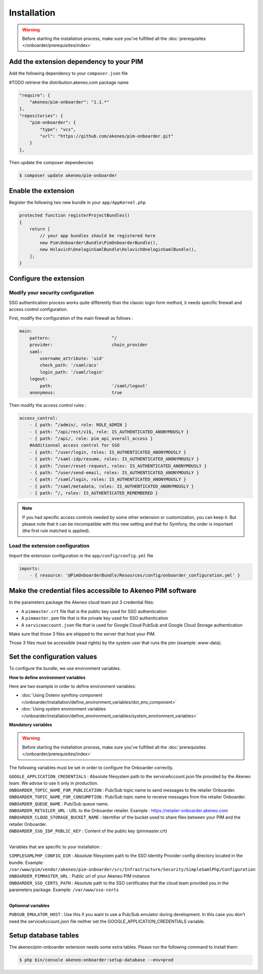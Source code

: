 Installation
============

.. warning::

    Before starting the installation process, make sure you've fulfilled all the :doc:`prerequisites </onboarder/prerequisites/index>`

Add the extension dependency to your PIM
----------------------------------------

Add the following dependency to your ``composer.json`` file

#TODO retrieve the distribution.akeneo.com package name

.. code-block:: json

    "require": {
        "akeneo/pim-onboarder": "1.1.*"
    },
    "repositories": {
        "pim-onboarder": {
            "type": "vcs",
            "url": "https://github.com/akeneo/pim-onboarder.git"
        }
    },

Then update the composer dependencies

.. code-block:: bash

   $ composer update akeneo/pim-onboarder


Enable the extension
--------------------

Register the following two new bundle in your ``app/AppKernel.php``

.. code-block:: php

    protected function registerProjectBundles()
    {
        return [
            // your app bundles should be registered here
            new Pim\Onboarder\Bundle\PimOnboarderBundle(),
            new Hslavich\OneloginSamlBundle\HslavichOneloginSamlBundle(),
        ];
    }

Configure the extension
-----------------------

Modify your security configuration
^^^^^^^^^^^^^^^^^^^^^^^^^^^^^^^^^^

SSO authentication process works quite differently than the classic login form method, it needs specific firewall and access control configuration.

First, modify the configuration of the main firewall as follows :

.. code-block:: yaml

    main:
        pattern:                        ^/
        provider:                       chain_provider
        saml:
            username_attribute: 'uid'
            check_path: '/saml/acs'
            login_path: '/saml/login'
        logout:
            path:                       '/saml/logout'
        anonymous:                      true

Then modify the access control rules :

.. code-block:: yaml

    access_control:
        - { path: ^/admin/, role: ROLE_ADMIN }
        - { path: ^/api/rest/v1$, role: IS_AUTHENTICATED_ANONYMOUSLY }
        - { path: ^/api/, role: pim_api_overall_access }
        #Additionnal access control for SSO
        - { path: ^/user/login, roles: IS_AUTHENTICATED_ANONYMOUSLY }
        - { path: ^/saml-idp/resume, roles: IS_AUTHENTICATED_ANONYMOUSLY }
        - { path: ^/user/reset-request, roles: IS_AUTHENTICATED_ANONYMOUSLY }
        - { path: ^/user/send-email, roles: IS_AUTHENTICATED_ANONYMOUSLY }
        - { path: ^/saml/login, roles: IS_AUTHENTICATED_ANONYMOUSLY }
        - { path: ^/saml/metadata, roles: IS_AUTHENTICATED_ANONYMOUSLY }
        - { path: ^/, roles: IS_AUTHENTICATED_REMEMBERED }

.. note::
    If you had specific access controls needed by some other extension or customization, you can keep it. But please note that it can be imcompatible with this new setting and that for Symfony, the order is important (the first rule matched is applied).

Load the extension configuration
^^^^^^^^^^^^^^^^^^^^^^^^^^^^^^^^

Import the extension configuration in the ``app/config/config.yml`` file

.. code-block:: yaml

    imports:
        - { resource: '@PimOnboarderBundle/Resources/config/onboarder_configuration.yml' }

Make the credential files accessible to Akeneo PIM software
-----------------------------------------------------------

In the parameters package the Akeneo cloud team put 3 credential files:

* A ``pimmaster.crt`` file that is the public key used for SSO authentication
* A ``pimmaster.pem`` file that is the private key used for SSO authentication
* A ``serviceaccount.json`` file that is used for Google Cloud PubSub and Google Cloud Storage authentication

Make sure that those 3 files are shipped to the server that host your PIM.

Those 3 files must be accessible (read rights) by the system user that runs the pim (example: www-data).

Set the configuration values
----------------------------

To configure the bundle, we use environment variables.

**How to define environment variables**

Here are two example in order to define environment variables:

* :doc:`Using Dotenv symfony component </onboarder/installation/define_environment_variables/dot_env_component>`
* :doc:`Using system environment variables </onboarder/installation/define_environment_variables/system_environment_variables>`

**Mandatory variables**

.. warning::

    Before starting the installation process, make sure you've fulfilled all the :doc:`prerequisites </onboarder/prerequisites/index>`

The following variables must be set in order to configure the Onboarder correctly.

| ``GOOGLE_APPLICATION_CREDENTIALS`` : Absolute filesystem path to the serviceAccount.json file provided by the Akeneo team. We advise to use it only in production.
| ``ONBOARDER_TOPIC_NAME_FOR_PUBLICATION`` : Pub/Sub topic name to send messages to the retailer Onboarder.
| ``ONBOARDER_TOPIC_NAME_FOR_CONSUMPTION`` : Pub/Sub topic name to receive messages from the retailer Onboarder.
| ``ONBOARDER_QUEUE_NAME`` : Pub/Sub queue name.
| ``ONBOARDER_RETAILER_URL`` : URL to the Onboarder retailer. Example : https://retailer-onboarder.akeneo.com
| ``ONBOARDER_CLOUD_STORAGE_BUCKET_NAME`` : Identifier of the bucket used to share files between your PIM and the retailer Onboarder.
| ``ONBOARDER_SSO_IDP_PUBLIC_KEY`` : Content of the public key (pimmaster.crt)

|

Variables that are specific to your installation :

| ``SIMPLESAMLPHP_CONFIG_DIR`` : Absolute filesystem path to the SSO Identity Provider config directory located in the bundle. Example: ``/var/www/pim/vendor/akeneo/pim-onboarder/src/Infrastructure/Security/SimpleSamlPhp/Configuration``
| ``ONBOARDER_PIMMASTER_URL`` : Public url of your Akeneo PIM instance
| ``ONBOARDER_SSO_CERTS_PATH`` : Absolute path to the SSO certificates that the cloud team provided you in the parameters package. Example: ``/var/www/sso-certs``

| 

**Optionnal variables**

| ``PUBSUB_EMULATOR_HOST`` : Use this if you want to use a Pub/Sub emulator during development. In this case you don't need the serviceAccount.json file neither set the GOOGLE_APPLICATION_CREDENTIALS variable.


Setup database tables
---------------------

The akeneo/pim-onboarder extension needs some extra tables. Please run the following command to install them:

.. code-block:: bash

    $ php bin/console akeneo:onboarder:setup-database --env=prod
